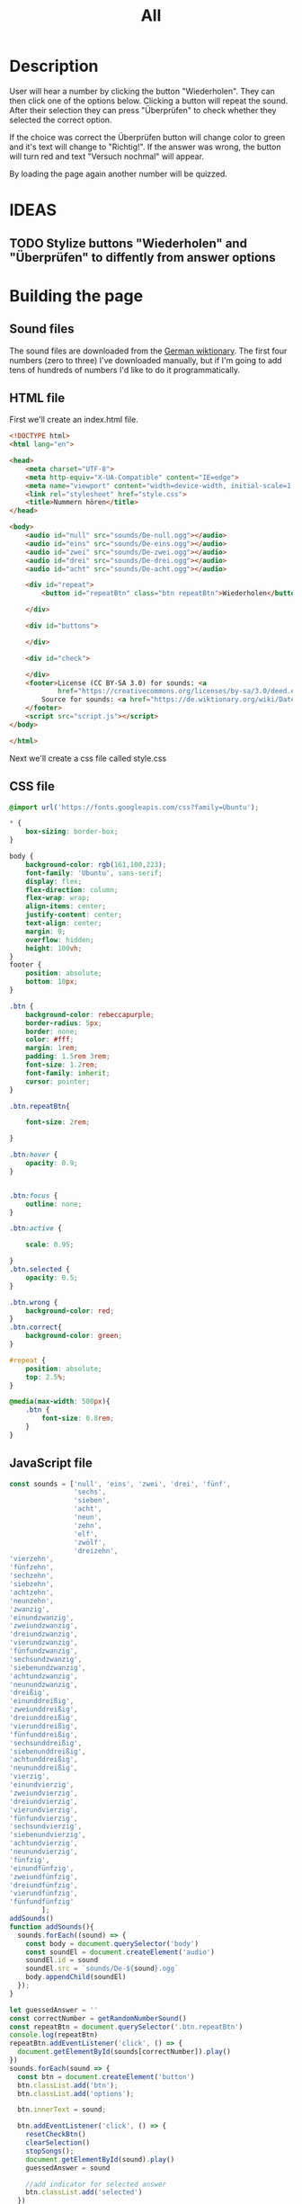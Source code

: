 #+title: All

* Description
User will hear a number by clicking the button "Wiederholen".
They can then click one of the options below. Clicking a button will repeat the sound.
After their selection they can press "Überprüfen" to check whether they selected the correct option.

If the choice was correct the Überprüfen button will change color to green and it's text will change to "Richtig!". If the answer was wrong, the button will turn red and text "Versuch nochmal" will appear.

By loading the page again another number will be quizzed.


* IDEAS
** TODO Stylize buttons "Wiederholen" and "Überprüfen" to diffently from answer options


* Building the page

** Sound files
The sound files are downloaded from the [[https://de.wiktionary.org/wiki/zwei][German wiktionary]]. The first four numbers (zero to three) I've downloaded manually, but if I'm going to add tens of hundreds of numbers I'd like to do it programmatically.


** HTML file
First we'll create an index.html file.

#+name: html_file
#+begin_src html :tangle index.html :comments link :noweb yes
<!DOCTYPE html>
<html lang="en">

<head>
    <meta charset="UTF-8">
    <meta http-equiv="X-UA-Compatible" content="IE=edge">
    <meta name="viewport" content="width=device-width, initial-scale=1.0">
    <link rel="stylesheet" href="style.css">
    <title>Nummern hören</title>
</head>

<body>
    <audio id="null" src="sounds/De-null.ogg"></audio>
    <audio id="eins" src="sounds/De-eins.ogg"></audio>
    <audio id="zwei" src="sounds/De-zwei.ogg"></audio>
    <audio id="drei" src="sounds/De-drei.ogg"></audio>
    <audio id="acht" src="sounds/De-acht.ogg"></audio>

    <div id="repeat">
        <button id="repeatBtn" class="btn repeatBtn">Wiederholen</button>

    </div>

    <div id="buttons">

    </div>

    <div id="check">

    </div>
    <footer>License (CC BY-SA 3.0) for sounds: <a
            href="https://creativecommons.org/licenses/by-sa/3.0/deed.en">here</a><br>
        Source for sounds: <a href="https://de.wiktionary.org/wiki/Datei:De-eins.ogg">here</a>
    </footer>
    <script src="script.js"></script>
</body>

</html>
#+end_src

Next we'll create a css file called style.css


** CSS file
#+name: css_file
#+begin_src css :tangle style.css :comments link
@import url('https://fonts.googleapis.com/css?family=Ubuntu');

,* {
    box-sizing: border-box;
}

body {
    background-color: rgb(161,100,223);
    font-family: 'Ubuntu', sans-serif;
    display: flex;
    flex-direction: column;
    flex-wrap: wrap;
    align-items: center;
    justify-content: center;
    text-align: center;
    margin: 0;
    overflow: hidden;
    height: 100vh;
}
footer {
    position: absolute;
    bottom: 10px;
}

.btn {
    background-color: rebeccapurple;
    border-radius: 5px;
    border: none;
    color: #fff;
    margin: 1rem;
    padding: 1.5rem 3rem;
    font-size: 1.2rem;
    font-family: inherit;
    cursor: pointer;
}

.btn.repeatBtn{

    font-size: 2rem;

}

.btn:hover {
    opacity: 0.9;
}


.btn:focus {
    outline: none;
}

.btn:active {

    scale: 0.95;

}
.btn.selected {
    opacity: 0.5;
}

.btn.wrong {
    background-color: red;
}
.btn.correct{
    background-color: green;
}

#repeat {
    position: absolute;
    top: 2.5%;
}

@media(max-width: 500px){
    .btn {
        font-size: 0.8rem;
    }
}
#+end_src


** JavaScript file
#+name: js_file
#+begin_src javascript :tangle script.js :comments link
const sounds = ['null', 'eins', 'zwei', 'drei', 'fünf',
                'sechs',
                'sieben',
                'acht',
                'neun',
                'zehn',
                'elf',
                'zwölf',
                'dreizehn',
'vierzehn',
'fünfzehn',
'sechzehn',
'siebzehn',
'achtzehn',
'neunzehn',
'zwanzig',
'einundzwanzig',
'zweiundzwanzig',
'dreiundzwanzig',
'vierundzwanzig',
'fünfundzwanzig',
'sechsundzwanzig',
'siebenundzwanzig',
'achtundzwanzig',
'neunundzwanzig',
'dreißig',
'einunddreißig',
'zweiunddreißig',
'dreiunddreißig',
'vierunddreißig',
'fünfunddreißig',
'sechsunddreißig',
'siebenunddreißig',
'achtunddreißig',
'neununddreißig',
'vierzig',
'einundvierzig',
'zweiundvierzig',
'dreiundvierzig',
'vierundvierzig',
'fünfundvierzig',
'sechsundvierzig',
'siebenundvierzig',
'achtundvierzig',
'neunundvierzig',
'fünfzig',
'einundfünfzig',
'zweiundfünfzig',
'dreiundfünfzig',
'vierundfünfzig',
'fünfundfünfzig'
        ];
addSounds()
function addSounds(){
  sounds.forEach((sound) => {
    const body = document.querySelector('body')
    const soundEl = document.createElement('audio')
    soundEl.id = sound
    soundEl.src = `sounds/De-${sound}.ogg`
    body.appendChild(soundEl)
  });
}

let guessedAnswer = ''
const correctNumber = getRandomNumberSound()
const repeatBtn = document.querySelector('.btn.repeatBtn')
console.log(repeatBtn)
repeatBtn.addEventListener('click', () => {
  document.getElementById(sounds[correctNumber]).play()
})
sounds.forEach(sound => {
  const btn = document.createElement('button')
  btn.classList.add('btn');
  btn.classList.add('options');

  btn.innerText = sound;

  btn.addEventListener('click', () => {
    resetCheckBtn()
    clearSelection()
    stopSongs();
    document.getElementById(sound).play()
    guessedAnswer = sound

    //add indicator for selected answer
    btn.classList.add('selected')
  })

  document.getElementById('buttons').
    appendChild(btn);
})

const checkEl = document.getElementById('check')
const checkBtn = document.createElement('button')

checkBtn.innerText = 'Überpfüfen'
checkBtn.classList.add('btn');
checkBtn.addEventListener('click', () => {
  //remove correct and wrong classes in case user had already guessed
  checkBtn.classList.remove('correct')
  checkBtn.classList.remove('right')
  let correctAnswer = sounds[correctNumber]
  if (guessedAnswer === correctAnswer) {
    console.log('Correct answer')

    //add class "correct" in order to stylize it to show that the answer was correct
    checkBtn.classList.add('correct')
    checkBtn.innerText = 'Richtig!'
  } else {
    console.log('Wrong answer')
    checkBtn.classList.add('wrong')
    checkBtn.innerText = 'Versuch nochmal'
  }
})

checkEl.appendChild(checkBtn)

function stopSongs() {
  sounds.forEach(sound => {
    const song = document.getElementById(sound)
    song.pause();
    song.currentTime = 0;
  })
}

function getRandomNumberSound() {
  return Math.floor(Math.random() * sounds.length)
}

function clearSelection() {
  btns = document.querySelectorAll('.options')
  console.log('clear selection')
  btns.forEach((btn) => {
    btn.classList.remove('selected')
  })
}

function resetCheckBtn() {

  const checkBtn = document.querySelector('#check button')
  checkBtn.innerText = 'Überpfüfen'
  checkBtn.classList.remove('wrong')
}
#+end_src
